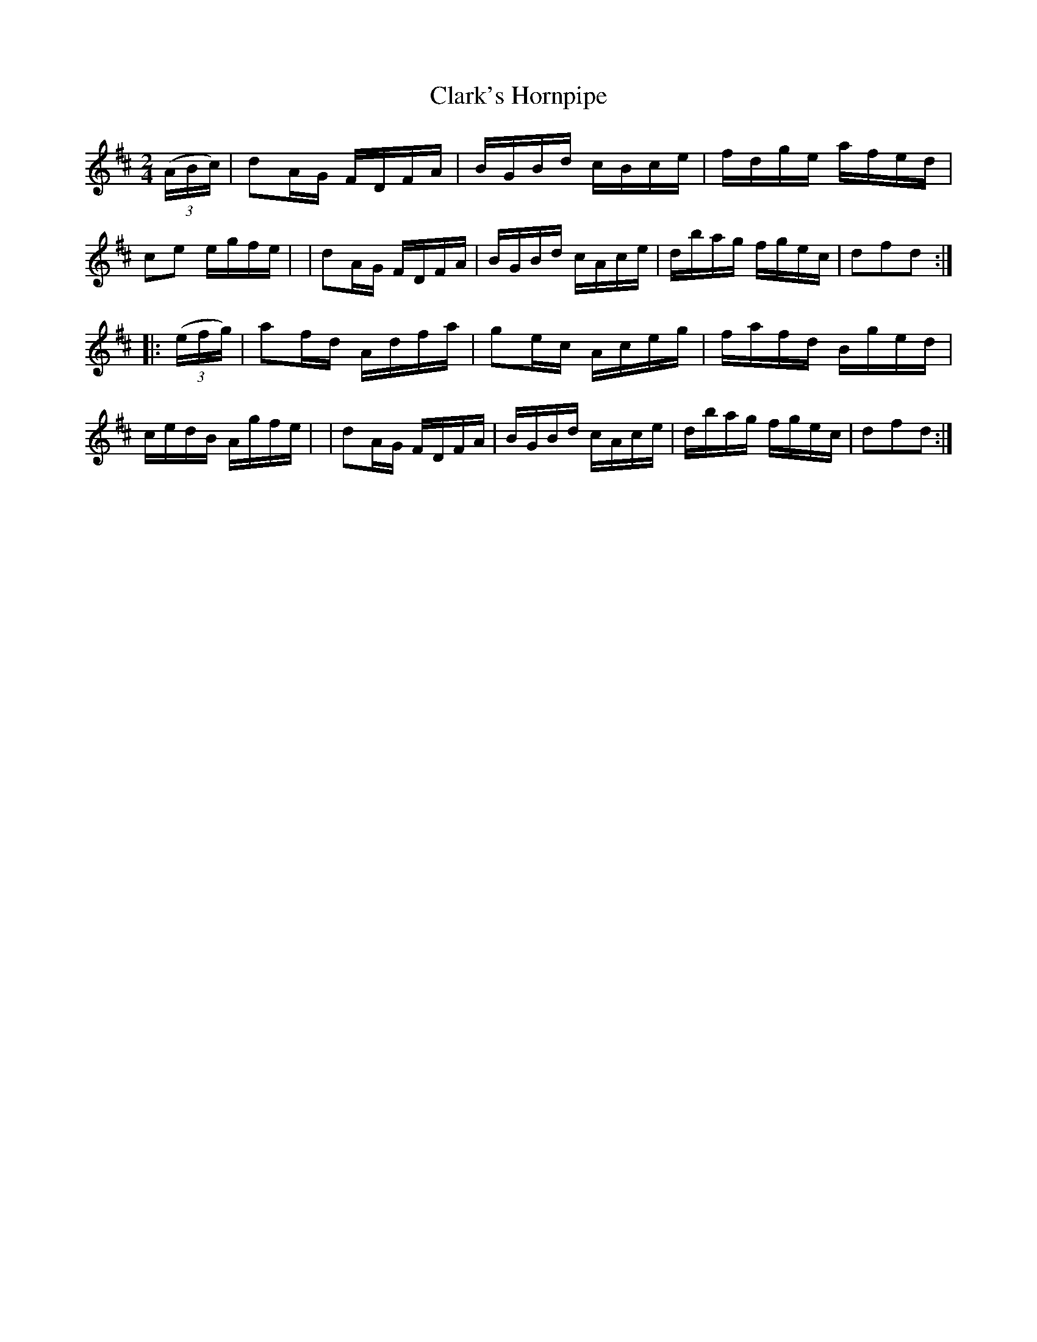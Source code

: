 X: 879
T: Clark's Hornpipe
R: hornpipe
%S: s:2 b:16(8+8)
B: Francis O'Neill: "The Dance Music of Ireland" (1907) #879
Z: Frank Nordberg - http://www.musicaviva.com
F: http://www.musicaviva.com/abc/tunes/ireland/oneill-1001/0879/oneill-1001-0879-1.abc
M: 2/4
L: 1/16
K: D
(3(ABc) \
| d2AG FDFA | BGBd cBce | fdge afed | c2e2 egfe |\
| d2AG FDFA | BGBd cAce | dbag fgec | d2f2d2 :|
|: (3(efg) \
| a2fd Adfa | g2ec Aceg | fafd Bged | cedB Agfe |\
| d2AG FDFA | BGBd cAce | dbag fgec | d2f2d2 :|
